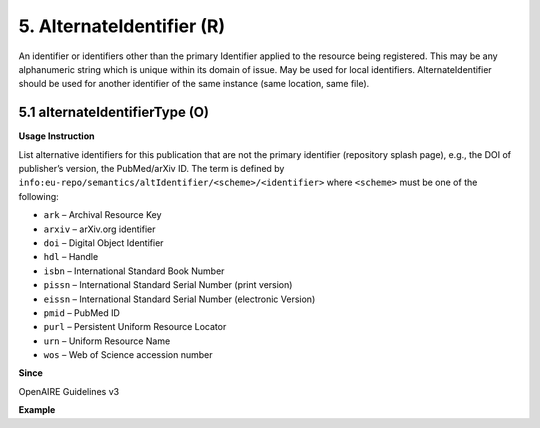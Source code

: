 .. _dci:alternativeidentfier:

5. AlternateIdentifier (R)
==========================

An identifier or identifiers other than the primary Identifier applied to the resource being registered. This may be any alphanumeric string which is unique within its domain of issue. May be used for local identifiers. AlternateIdentifier should be used for another identifier of the same instance (same location, same file).

5.1 alternateIdentifierType (O)
-------------------------------


**Usage Instruction**

List alternative identifiers for this publication that are not the primary identifier (repository splash page), e.g., the DOI of publisher’s version, the PubMed/arXiv ID. The term is defined by ``info:eu-repo/semantics/altIdentifier/<scheme>/<identifier>`` where ``<scheme>`` must be one of the following:

* ``ark`` – Archival Resource Key
* ``arxiv`` – arXiv.org identifier
* ``doi`` – Digital Object Identifier
* ``hdl`` – Handle
* ``isbn`` – International Standard Book Number
* ``pissn`` – International Standard Serial Number (print version)
* ``eissn`` – International Standard Serial Number (electronic Version)
* ``pmid`` – PubMed ID
* ``purl`` – Persistent Uniform Resource Locator
* ``urn`` – Uniform Resource Name
* ``wos`` – Web of Science accession number

**Since**

OpenAIRE Guidelines v3

**Example**

.. code-block:: xml
   :linenos:

   <dc:relation>
     info:eu-repo/semantics/altIdentifier/doi/10.1234/789.1
   </dc:relation>
